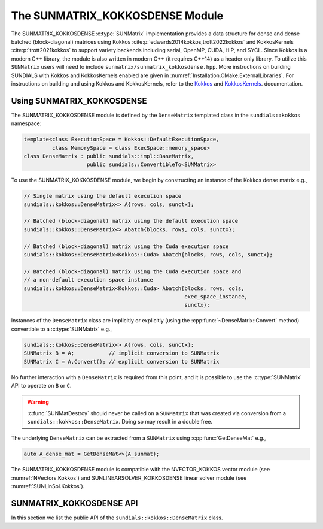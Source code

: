 ..
   ----------------------------------------------------------------
   SUNDIALS Copyright Start
   Copyright (c) 2002-2022, Lawrence Livermore National Security
   and Southern Methodist University.
   All rights reserved.

   See the top-level LICENSE and NOTICE files for details.

   SPDX-License-Identifier: BSD-3-Clause
   SUNDIALS Copyright End
   ----------------------------------------------------------------

.. _SUNMatrix.Kokkos:

The SUNMATRIX_KOKKOSDENSE Module
================================

.. versionadded:: 6.4.0

The SUNMATRIX_KOKKOSDENSE :c:type:`SUNMatrix` implementation provides a data
structure for dense and dense batched (block-diagonal) matrices using Kokkos
:cite:p:`edwards2014kokkos,trott2022kokkos` and KokkosKernels
:cite:p:`trott2021kokkos` to support variety backends including serial, OpenMP,
CUDA, HIP, and SYCL. Since Kokkos is a modern C++ library, the module is also
written in modern C++ (it requires C++14) as a header only library. To utilize
this ``SUNMatrix`` users will need to include
``sunmatrix/sunmatrix_kokkosdense.hpp``. More instructions on building SUNDIALS
with Kokkos and KokkosKernels enabled are given in
:numref:`Installation.CMake.ExternalLibraries`. For instructions on building and
using Kokkos and KokkosKernels, refer to the
`Kokkos <https://kokkos.github.io/kokkos-core-wiki/index.html>`_
and `KokkosKernels <https://github.com/kokkos/kokkos-kernels/wiki>`_.
documentation.

.. _SUNMatrix.Kokkos.Usage:

Using SUNMATRIX_KOKKOSDENSE
----------------------------

The SUNMATRIX_KOKKOSDENSE module is defined by the ``DenseMatrix`` templated
class in the ``sundials::kokkos`` namespace:

.. code-block:: cpp

   template<class ExecutionSpace = Kokkos::DefaultExecutionSpace,
            class MemorySpace = class ExecSpace::memory_space>
   class DenseMatrix : public sundials::impl::BaseMatrix,
                       public sundials::ConvertibleTo<SUNMatrix>

To use the SUNMATRIX_KOKKOSDENSE module, we begin by constructing an instance of
the Kokkos dense matrix e.g.,

.. code-block:: cpp

   // Single matrix using the default execution space
   sundials::kokkos::DenseMatrix<> A{rows, cols, sunctx};

   // Batched (block-diagonal) matrix using the default execution space
   sundials::kokkos::DenseMatrix<> Abatch{blocks, rows, cols, sunctx};

   // Batched (block-diagonal) matrix using the Cuda execution space
   sundials::kokkos::DenseMatrix<Kokkos::Cuda> Abatch{blocks, rows, cols, sunctx};

   // Batched (block-diagonal) matrix using the Cuda execution space and
   // a non-default execution space instance
   sundials::kokkos::DenseMatrix<Kokkos::Cuda> Abatch{blocks, rows, cols,
                                                      exec_space_instance,
                                                      sunctx};

Instances of the ``DenseMatrix`` class are implicitly or explicitly (using the
:cpp:func:`~DenseMatrix::Convert` method) convertible to a :c:type:`SUNMatrix`
e.g.,

.. code-block:: cpp

   sundials::kokkos::DenseMatrix<> A{rows, cols, sunctx};
   SUNMatrix B = A;           // implicit conversion to SUNMatrix
   SUNMatrix C = A.Convert(); // explicit conversion to SUNMatrix

No further interaction with a ``DenseMatrix`` is required from this point, and
it is possible to use the :c:type:`SUNMatrix` API to operate on ``B`` or ``C``.

.. warning::

   :c:func:`SUNMatDestroy` should never be called on a ``SUNMatrix`` that was
   created via conversion from a ``sundials::kokkos::DenseMatrix``. Doing so may
   result in a double free.

The underlying ``DenseMatrix`` can be extracted from a ``SUNMatrix`` using
:cpp:func:`GetDenseMat` e.g.,

.. code-block:: cpp

   auto A_dense_mat = GetDenseMat<>(A_sunmat);

The SUNMATRIX_KOKKOSDENSE module is compatible with the NVECTOR_KOKKOS vector
module (see :numref:`NVectors.Kokkos`) and SUNLINEARSOLVER_KOKKOSDENSE linear
solver module (see :numref:`SUNLinSol.Kokkos`).


.. _SUNMatrix.Kokkos.API:

SUNMATRIX_KOKKOSDENSE API
-------------------------

In this section we list the public API of the ``sundials::kokkos::DenseMatrix``
class.

.. cpp:class:: template<class ExeccutionSpace = Kokkos::DefaultExecutionSpace, \
                        class MemorySpace = class ExecSpace::memory_space> \
               DenseMatrix : public sundials::impl::BaseMatrix, \
                             public sundials::ConvertibleTo<SUNMatrix>

   .. cpp:function:: DenseMatrix() = default

      Default constructor -- the matrix must be copied or moved to.

   .. cpp:function:: DenseMatrix(size_type rows, size_type cols, \
                                 SUNContext sunctx)

      Constructs a single DenseMatrix using the default execution space
      instance.

      :param rows: number of matrix rows
      :param cols: number of matrix columns
      :param sunctx: the SUNDIALS simulation context object (:c:type:`SUNContext`)

   .. cpp:function:: DenseMatrix(size_type rows, size_type cols, \
                                 exec_space ex, SUNContext sunctx)

      Constructs a single DenseMatrix using the provided execution space
      instance.

      :param rows: number of matrix rows
      :param cols: number of matrix columns
      :param exec_space: a `ExecSpace` instance
      :param sunctx: the SUNDIALS simulation context object (:c:type:`SUNContext`)

   .. cpp:function:: DenseMatrix(size_type blocks, size_type block_rows, \
                                 size_type block_cols, SUNContext sunctx)

      Constructs a batched (block-diagonal) DenseMatrix using the default
      execution space instance.

      :param blocks: number of matrix blocks
      :param block_rows: number of rows in a block
      :param block_cols: number of columns in a block
      :param sunctx: the SUNDIALS simulation context object (:c:type:`SUNContext`)

   .. cpp:function:: DenseMatrix(size_type blocks, size_type block_rows, \
                                 size_type block_cols, exec_space ex, \
                                 SUNContext sunctx)

      Constructs a batched (block-diagonal) DenseMatrix using the provided
      execution space instance.

      :param blocks: number of matrix blocks
      :param block_rows: number of rows in a block
      :param block_cols: number of columns in a block
      :param exec_space: a `ExecSpace` instance
      :param sunctx: the SUNDIALS simulation context object (:c:type:`SUNContext`)

   .. cpp:function:: DenseMatrix(DenseMatrix&& that_matrix) noexcept

      Move constructor.

   .. cpp:function:: DenseMatrix(const DenseMatrix& that_matrix)

      Copy constructor. This creates a shallow clone of the Matrix, i.e., it
      creates a new Matrix with the same properties, such as size, but it does
      not copy the data.

   .. cpp:function:: DenseMatrix& operator=(DenseMatrix&& rhs) noexcept

      Move assignment.

   .. cpp:function:: DenseMatrix& operator=(const DenseMatrix& rhs)

      Copy assignment. This creates a shallow clone of the Matrix, i.e., it
      creates a new Matrix with the same properties, such as size, but it does
      not copy the data.

   .. cpp:function:: virtual ~DenseMatrix() = default;

      Default destructor.

   .. cpp:function:: exec_space ExecSpace()

      Get the execution space instance used by the matrix.

   .. cpp:function:: view_type View()

      Get the underlying Kokkos view with extents
      ``{blocks, block_rows, block_cols}``.

   .. cpp:function:: size_type Blocks()

      Get the number of blocks i.e., ``extent(0)``.

   .. cpp:function:: size_type BlockRows()

      Get the number of rows in a block i.e., ``extent(1)``.

   .. cpp:function:: size_type BlockCols()

      Get the number of columns in a block i.e., ``extent(2)``.

   .. cpp:function:: size_type Rows()

      Get the number of rows in the block-diagonal matrix i.e.,
      ``extent(0) * extent(1)``.

   .. cpp:function:: size_type Cols()

      Get the number of columns in the block-diagonal matrix i.e.,
      ``extent(0) * extent(2)``.

   .. cpp:function:: operator SUNMatrix() override

      Implicit conversion to a :c:type:`SUNMatrix`.

   .. cpp:function:: operator SUNMatrix() const override

      Implicit conversion to a :c:type:`SUNMatrix`.

   .. cpp:function:: SUNMatrix Convert() override

      Explicit conversion to a :c:type:`SUNMatrix`.

   .. cpp:function:: SUNMatrix Convert() const override

      Explicit conversion to a :c:type:`SUNMatrix`.

.. cpp:function:: template<class ExecutionSpace = Kokkos::DefaultExecutionSpace, \
                           class MemorySpace = class ExecSpace::memory_space> \
                  inline DenseMatrix<MatrixType>* GetDenseMat(SUNMatrix A)

   Get the dense matrix wrapped by a SUNMatrix
